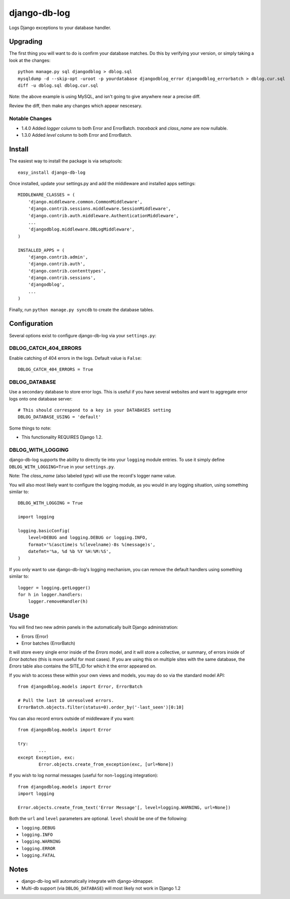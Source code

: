 -------------
django-db-log
-------------

Logs Django exceptions to your database handler.

=========
Upgrading
=========

The first thing you will want to do is confirm your database matches. Do this by verifying your version, or simply taking a look at the changes::

	python manage.py sql djangodblog > dblog.sql
	mysqldump -d --skip-opt -uroot -p yourdatabase djangodblog_error djangodblog_errorbatch > dblog.cur.sql
	diff -u dblog.sql dblog.cur.sql

Note: the above example is using MySQL, and isn't going to give anywhere near a precise diff.

Review the diff, then make any changes which appear nescesary.

###############
Notable Changes
###############

* 1.4.0 Added `logger` column to both Error and ErrorBatch. `traceback` and `class_name` are now nullable.
* 1.3.0 Added `level` column to both Error and ErrorBatch.

=======
Install
=======

The easiest way to install the package is via setuptools::

	easy_install django-db-log

Once installed, update your settings.py and add the middleware and installed apps settings::

	MIDDLEWARE_CLASSES = (
	    'django.middleware.common.CommonMiddleware',
	    'django.contrib.sessions.middleware.SessionMiddleware',
	    'django.contrib.auth.middleware.AuthenticationMiddleware',
	    ...
	    'djangodblog.middleware.DBLogMiddleware',
	)

	INSTALLED_APPS = (
	    'django.contrib.admin',
	    'django.contrib.auth',
	    'django.contrib.contenttypes',
	    'django.contrib.sessions',
	    'djangodblog',
	    ...
	)

Finally, run ``python manage.py syncdb`` to create the database tables.

=============
Configuration
=============

Several options exist to configure django-db-log via your ``settings.py``:

######################
DBLOG_CATCH_404_ERRORS
######################

Enable catching of 404 errors in the logs. Default value is ``False``::

	DBLOG_CATCH_404_ERRORS = True

##############
DBLOG_DATABASE
##############

Use a secondary database to store error logs. This is useful if you have several websites and want to aggregate error logs onto one database server::

	# This should correspond to a key in your DATABASES setting
	DBLOG_DATABASE_USING = 'default'

Some things to note:

* This functionality REQUIRES Django 1.2.

##################
DBLOG_WITH_LOGGING
##################

django-db-log supports the ability to directly tie into your ``logging`` module entries. To use it simply define ``DBLOG_WITH_LOGGING=True`` in your ``settings.py``.

Note: The `class_name` (also labeled `type`) will use the record's logger name value.

You will also most likely want to configure the logging module, as you would in any logging situation, using something similar to::

	DBLOG_WITH_LOGGING = True
	
	import logging
	
	logging.basicConfig(
	    level=DEBUG and logging.DEBUG or logging.INFO,
	    format='%(asctime)s %(levelname)-8s %(message)s',
	    datefmt='%a, %d %b %Y %H:%M:%S',
	)

If you only want to use django-db-log's logging mechanism, you can remove the default handlers using something similar to::

	logger = logging.getLogger()
	for h in logger.handlers:
	    logger.removeHandler(h)

=====
Usage
=====

You will find two new admin panels in the automatically built Django administration:

* Errors (Error)
* Error batches (ErrorBatch)

It will store every single error inside of the `Errors` model, and it will store a collective, or summary, of errors inside of `Error batches` (this is more useful for most cases). If you are using this on multiple sites with the same database, the `Errors` table also contains the SITE_ID for which it the error appeared on.

If you wish to access these within your own views and models, you may do so via the standard model API::

	from djangodblog.models import Error, ErrorBatch
	
	# Pull the last 10 unresolved errors.
	ErrorBatch.objects.filter(status=0).order_by('-last_seen')[0:10]

You can also record errors outside of middleware if you want::

	from djangodblog.models import Error
	
	try:
		...
	except Exception, exc:
		Error.objects.create_from_exception(exc, [url=None])

If you wish to log normal messages (useful for non-``logging`` integration)::

	from djangodblog.models import Error
	import logging
	
	Error.objects.create_from_text('Error Message'[, level=logging.WARNING, url=None])

Both the ``url`` and ``level`` parameters are optional. ``level`` should be one of the following:

* ``logging.DEBUG``
* ``logging.INFO``
* ``logging.WARNING``
* ``logging.ERROR``
* ``logging.FATAL``

=====
Notes
=====

* django-db-log will automatically integrate with django-idmapper.
* Multi-db support (via ``DBLOG_DATABASE``) will most likely not work in Django 1.2